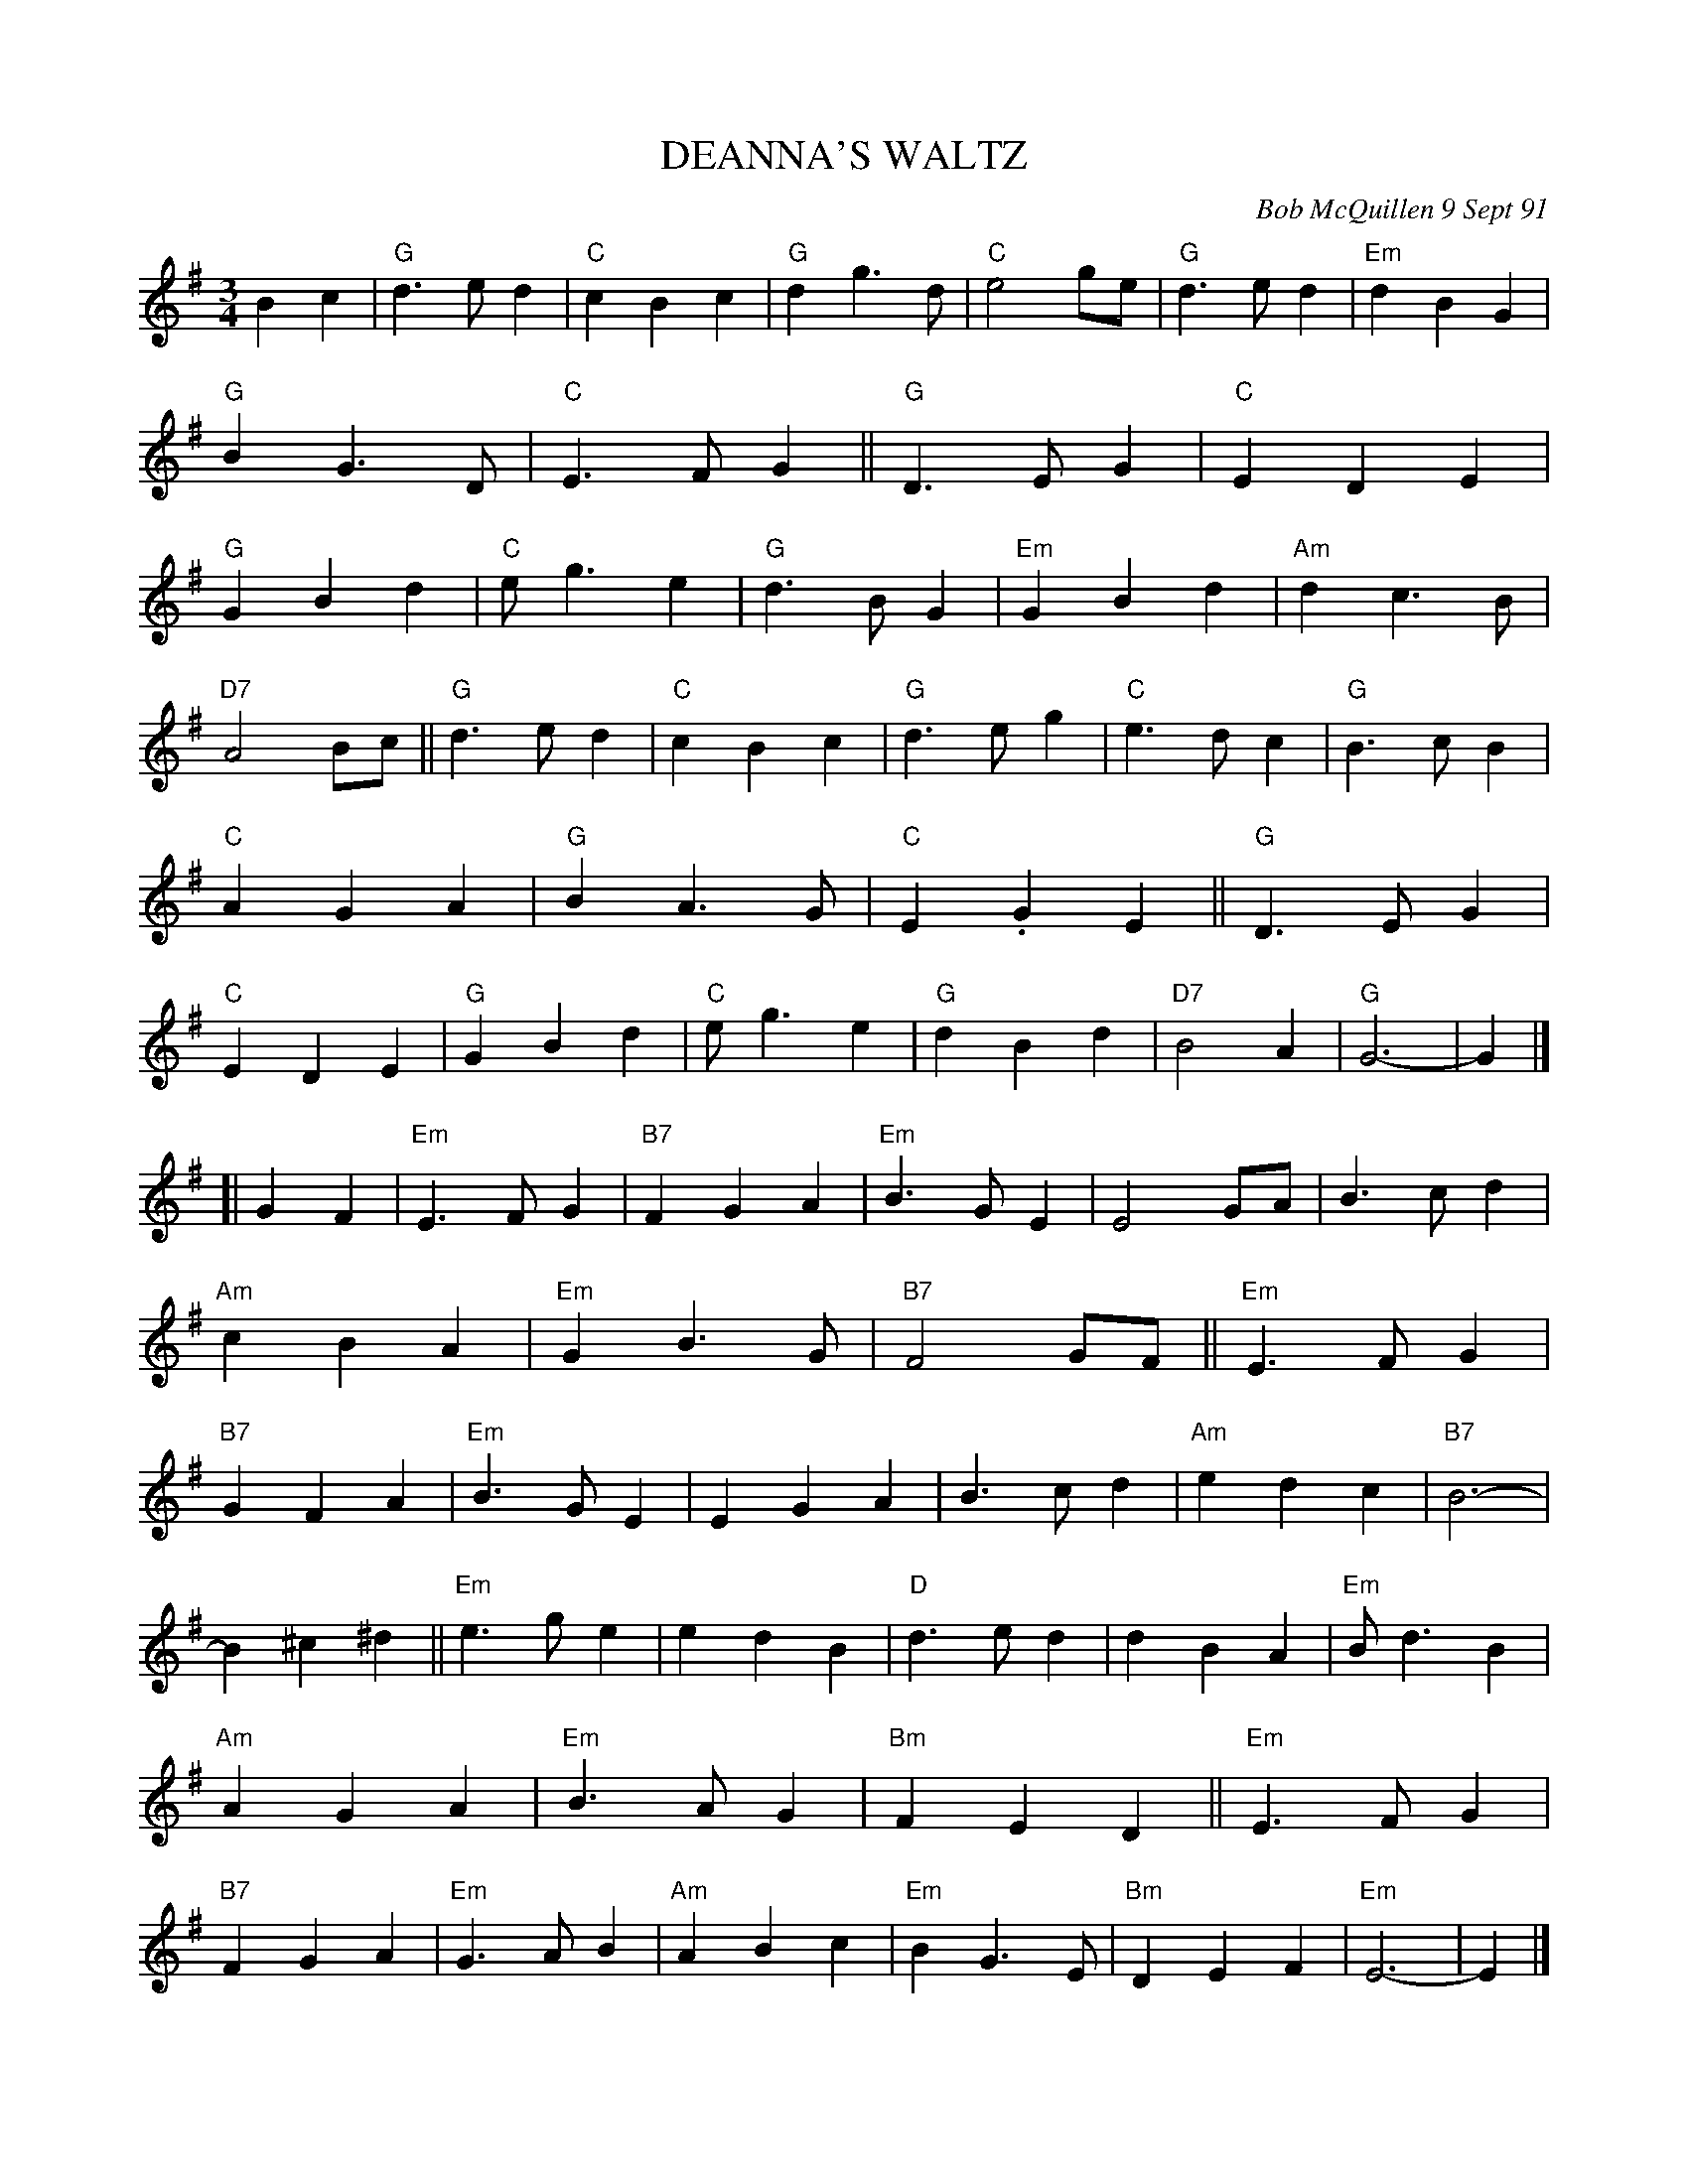 X: 08033
T: DEANNA'S WALTZ
C: Bob McQuillen 9 Sept 91
B: Bob's Note Book 8 #33
%R: waltz
Z: 2021 John Chambers <jc:trillian.mit.edu>
N: Thin double bars added every 8 bars.
M: 3/4
L: 1/4
K: G	% and Em
Bc |\
"G"d>ed | "C"cBc | "G"dg>d | "C"e2g/e/ | "G"d>ed | "Em"dBG | "G"BG>D | "C"E>FG ||\
"G"D>EG | "C"EDE | "G"GBd | "C"e<ge | "G"d>BG | "Em"GBd | "Am"dc>B |
  "D7"A2B/c/ ||\
"G"d>ed | "C"cBc | "G"d>eg | "C"e>dc | "G"B>cB | "C"AGA | "G"BA>G | "C"E.GE ||\
"G"D>EG | "C"EDE | "G"GBd | "C"e<ge | "G"dBd | "D7"B2A | "G"G3- | G |]
K: Em
[| GF |\
"Em"E>FG | "B7"FGA | "Em"B>GE | E2G/A/ | B>cd | "Am"cBA | "Em"GB>G | "B7"F2G/F/ ||\
"Em"E>FG | "B7"GFA | "Em"B>GE | EGA | B>cd | "Am"edc | "B7"B3- |
  B^c^d ||\
"Em"e>ge | edB | "D"d>ed | dBA | "Em"B<dB | "Am"AGA | "Em"B>AG | "Bm"FED ||\
"Em"E>FG | "B7"FGA | "Em"G>AB | "Am"ABc | "Em"BG>E | "Bm"DEF | "Em"E3- | E |]
%%begintext align
%% Deanna Stiles and I go back
%% to Dudley Laufman's Canterbury Country Dance Orchestra. Deanna's
%% a great flute player, and sometimes she'll have me up to Deefield (NH)
%% for supper (delicious!) and a few tunes. I should have written
%% this waltz for you years ago, Deanna! Thanks for all you
%% do with my tunes! (She keeps them safe for me in between books.
%% I really appreciate it. XXOO! P.S. [AN Mella]!)
%%endtext
N: The P.S. comment is hard to read.
